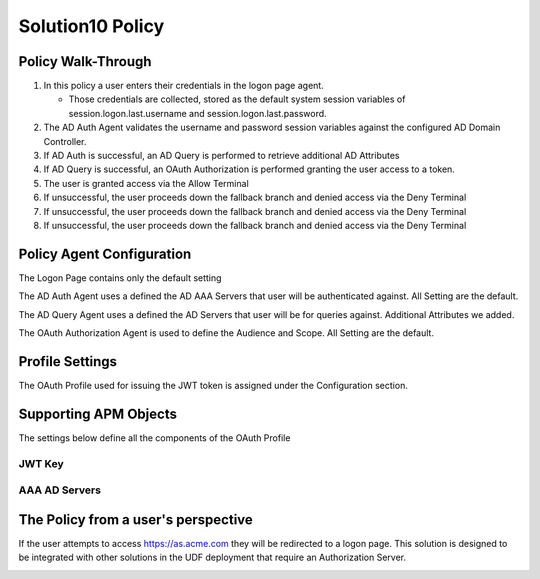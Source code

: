 Solution10 Policy
======================================================


Policy Walk-Through
----------------------

|image001|


#.  In this policy a user enters their credentials in the logon page agent.

    - Those credentials are collected, stored as the default system session variables of session.logon.last.username and session.logon.last.password.

#.  The AD Auth Agent validates the username and password session variables against the configured AD Domain Controller.
#.  If AD Auth is successful, an AD Query is performed to retrieve additional AD Attributes
#.  If AD Query is successful, an OAuth Authorization is performed granting the user access to a token.
#.  The user is granted access via the Allow Terminal
#.  If unsuccessful, the user proceeds down the fallback branch and denied access via the Deny Terminal
#.  If unsuccessful, the user proceeds down the fallback branch and denied access via the Deny Terminal
#.  If unsuccessful, the user proceeds down the fallback branch and denied access via the Deny Terminal




Policy Agent Configuration
----------------------------

The Logon Page contains only the default setting

|image002|

The AD Auth Agent uses a defined the  AD AAA Servers that user will be authenticated against.  All Setting are the default.

|image003|

The AD Query Agent uses a defined the  AD Servers that user will be for queries against.  Additional Attributes we added.

|image004|

The OAuth Authorization Agent is used to define the Audience and Scope.  All Setting are the default.

|image005|





Profile Settings
-------------------


The OAuth Profile used for issuing the JWT token is assigned under the Configuration section.

|image006|



Supporting APM Objects
-----------------------

The settings below define all the components of the OAuth Profile

|image007|



JWT Key
^^^^^^^^^^^^^^^^

|image008|


AAA AD Servers
^^^^^^^^^^^^^^^

|image009|



The Policy from a user's perspective
-------------------------------------


If the user attempts to access https://as.acme.com they will be redirected to a logon page.  This solution is designed to be integrated with other solutions in the UDF deployment that require an Authorization Server.






|image010|


.. |image001| image:: media/001.png
.. |image002| image:: media/002.png
.. |image003| image:: media/003.png
.. |image004| image:: media/004.png
.. |image005| image:: media/005.png
.. |image006| image:: media/006.png
.. |image007| image:: media/007.png
.. |image008| image:: media/008.png
.. |image009| image:: media/009.png
.. |image010| image:: media/010.png
